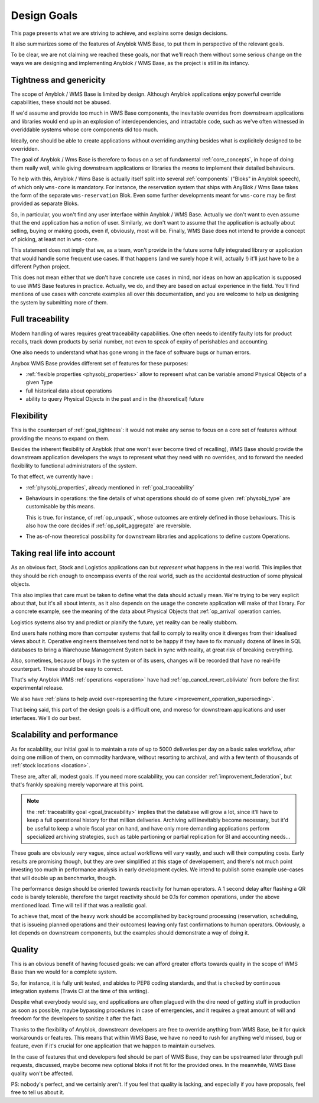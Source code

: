 .. This file is a part of the AnyBlok / WMS Base project
..
..    Copyright (C) 2018 Georges Racinet <gracinet@anybox.fr>
..
.. This Source Code Form is subject to the terms of the Mozilla Public License,
.. v. 2.0. If a copy of the MPL was not distributed with this file,You can
.. obtain one at http://mozilla.org/MPL/2.0/.

.. _design_goals:

Design Goals
============

This page presents what we are striving to achieve, and explains some
design decisions.

It also summarizes some of the features of Anyblok
WMS Base, to put them in perspective of the relevant goals.

To be clear, we are not claiming we reached these goals, nor that
we'll reach them without some serious change on the ways we are
designing and implementing Anyblok / WMS Base, as the project
is still in its infancy.

.. _goal_tightness:

Tightness and genericity
------------------------
The scope of Anyblok / WMS Base is limited by design. Although Anyblok
applications enjoy powerful override capabilities, these should not be
abused.

If we'd assume and provide too much in WMS Base components, the
inevitable overrides from downstream applications and libraries would
end up in an explosion of interdependencies, and intractable
code, such as we've often witnessed in overiddable systems whose core
components did too much.

Ideally, one should be able to create applications
without overriding anything besides what is explicitely designed to be
overridden.

The goal of Anyblok / Wms Base is therefore to focus on a set of
fundamental :ref:`core_concepts`, in hope of doing them really well,
while giving downstream applications or libraries the *means* to
implement their detailed behaviours.

To help with this, Anyblok / Wms Base is actually itself split into
several :ref:`components` ("Bloks" in Anyblok speech), of which only
``wms-core`` is mandatory.
For instance, the reservation system that ships with AnyBlok / Wms
Base takes the form of the separate ``wms-reservation`` Blok. Even some
further developments meant for ``wms-core`` may be first provided as
separate Bloks.

So, in particular, you won't find any user interface within Anyblok /
WMS Base. Actually we don't want to even assume that the end
application has a notion of user. Similarly, we don't want to assume
that the application is actually about selling, buying or making
goods, even if, obviously, most will be. Finally, WMS Base does not
intend to provide a concept of picking, at least not in ``wms-core``.

This statement does not imply that we, as a team, won't provide in the
future some fully integrated library or application that would handle some
frequent use cases. If that happens (and we surely hope it
will, actually !) it'll just have to be a different Python project.

This does not mean either that we don't have concrete use cases in
mind, nor ideas on how an application is supposed to use WMS Base features
in practice. Actually, we do, and they are based on actual experience
in the field. You'll find mentions of use cases with concrete examples
all over this documentation, and you are welcome to help us designing
the system by submitting more of them.

.. _goal_traceability:

Full traceability
-----------------

Modern handling of wares requires great traceability capabilities. One
often needs to identify faulty lots for product recalls, track down
products by serial number, not even to speak of expiry of perishables
and accounting.

One also needs to understand what has gone wrong in the face of
software bugs or human errors.

Anybox WMS Base provides different set of features for these purposes:

* :ref:`flexible properties <physobj_properties>` allow to represent
  what can be variable amond Physical Objects of a given Type
* full historical data about operations
* ability to query Physical Objects in the past and in the
  (theoretical) future

.. _goal_flexibility:

Flexibility
-----------

This is the counterpart of :ref:`goal_tightness`: it would not make
any sense to focus on a core set of features without providing the
means to expand on them.

Besides the inherent flexibility of Anyblok (that one won't ever
become tired of recalling), WMS Base should provide the downstream application
developers the ways to represent what they need with no overrides, and
to forward the needed flexibility to functional administrators of the system.

To that effect, we currently have :

* :ref:`physobj_properties`, already mentioned in
  :ref:`goal_traceability`
* Behaviours in operations: the fine details of what operations should
  do of some given :ref:`physobj_type` are customisable by this means.

  This is true. for instance, of :ref:`op_unpack`, whose outcomes are
  entirely defined in those behaviours. This is also how the core decides if
  :ref:`op_split_aggregate` are reversible.
* The as-of-now theoretical possibility for downstream libraries and
  applications to define custom Operations.

.. _goal_stubborn_reality:

Taking real life into account
-----------------------------

As an obvious fact, Stock and Logistics applications can but
*represent* what happens in the real world. This implies that they
should be rich enough to encompass events of the real world, such as
the accidental destruction of some physical objects.

This also implies that care must be taken to define what the data
should actually mean. We're trying to be very explicit about that, but it's
all about intents, as it also depends on the usage the concrete application
will make of that library. For a concrete example, see the meaning of the
data about Physical Objects that :ref:`op_arrival` operation carries.

Logistics systems also try and predict or planify the future, yet
reality can be really stubborn.

End users hate nothing more than computer systems that
fail to comply to reality once it diverges from their idealised views
about it. Operative engineers themselves tend not to be happy if they
have to fix manually dozens of lines in SQL databases to bring a
Warehouse Management System back in sync with reality, at great risk
of breaking everything.

Also, sometimes, because of bugs in the system or of its users,
changes will be recorded that have no real-life counterpart. These
should be easy to correct.

That's why Anyblok WMS :ref:`operations <operation>` have had
:ref:`op_cancel_revert_obliviate` from before the first experimental release.

We also have :ref:`plans to help avoid
over-representing the future <improvement_operation_superseding>`.

That being said, this part of the design goals is a difficult one, and
moreso for downstream applications and user interfaces. We'll do our best.

.. _goal_scalability_performance:

Scalability and performance
---------------------------

As for scalability, our initial goal is to maintain a rate of up to
5000 deliveries per day on a basic sales workflow, after doing one
million of them, on commodity hardware, without resorting to archival,
and with a few tenth of thousands of :ref:`stock locations <location>`.

These are, after all, modest goals. If you need more scalability, you
can consider :ref:`improvement_federation`, but that's frankly
speaking merely vaporware at this point.

.. note:: the :ref:`traceability goal <goal_traceability>` implies that
          the database will grow a lot, since it'll have to keep a full
          operational history for that million deliveries. Archiving
          will inevitably become necessary, but it'd be useful to keep a
          whole fiscal year on hand, and have only more demanding
          applications perform specialized archiving strategies, such
          as table partioning or partial replication for BI and
          accounting needs…

These goals are obviously very vague, since actual workflows will vary
vastly, and such will their computing costs. Early results are
promising though, but they are over simplified at this stage of
developement, and there's not much point investing too much in
performance analysis in early development cycles.
We intend to publish some example use-cases that will
double up as benchmarks, though.

The performance design should be oriented towards reactivity for human
operators. A 1 second delay after flashing a QR code is barely
tolerable, therefore the target reactivity should be 0.1s for common
operations, under the above mentioned load. Time will tell if that was
a realistic goal.

To achieve that, most of the heavy work should be accomplished by
background processing (reservation, scheduling, that is issueing
planned operations and their outcomes) leaving only
fast confirmations to human operators. Obviously, a lot depends on
downstream components, but the examples should demonstrate a way of
doing it.


Quality
-------
This is an obvious benefit of having focused goals: we can afford
greater efforts towards quality in the scope of WMS Base than we would
for a complete system.

So, for instance, it is fully unit tested, and abides to PEP8 coding
standards, and that is checked by continuous integration systems
(Travis CI at the time of this writing).

Despite what everybody would say, end applications are often plagued
with the dire need of getting stuff in production as soon as possible,
maybe bypassing procedures in case of emergencies, and it requires a
great amount of will and freedom for the developers to sanitize it
after the fact.

Thanks to the flexibility of Anyblok, downstream developers are free to
override anything from WMS Base, be it for quick workarounds or
features. This means that within WMS Base, we have no need to rush
for anything we'd missed, bug or feature, even if it's crucial for one
application that we happen to maintain ourselves.

In the case of features that end developers feel should be
part of WMS Base, they can be upstreamed later through pull requests,
discussed, maybe become new optional bloks if not fit for the provided
ones. In the meanwhile, WMS Base quality won't be affected.

PS: nobody's perfect, and we certainly aren't. If you feel that
quality is lacking, and especially if you have proposals, feel free to
tell us about it.
